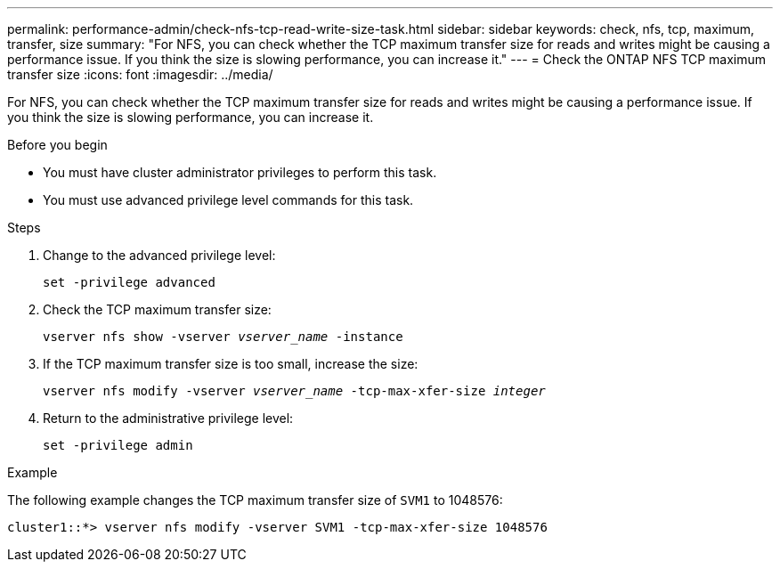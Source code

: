 ---
permalink: performance-admin/check-nfs-tcp-read-write-size-task.html
sidebar: sidebar
keywords: check, nfs, tcp, maximum, transfer, size
summary: "For NFS, you can check whether the TCP maximum transfer size for reads and writes might be causing a performance issue. If you think the size is slowing performance, you can increase it."
---
= Check the ONTAP NFS TCP maximum transfer size
:icons: font
:imagesdir: ../media/

[.lead]
For NFS, you can check whether the TCP maximum transfer size for reads and writes might be causing a performance issue. If you think the size is slowing performance, you can increase it.

.Before you begin

* You must have cluster administrator privileges to perform this task.
* You must use advanced privilege level commands for this task.

.Steps

. Change to the advanced privilege level:
+
`set -privilege advanced`
. Check the TCP maximum transfer size:
+
`vserver nfs show -vserver _vserver_name_ -instance`
. If the TCP maximum transfer size is too small, increase the size:
+
`vserver nfs modify -vserver _vserver_name_ -tcp-max-xfer-size _integer_`
. Return to the administrative privilege level:
+
`set -privilege admin`

.Example

The following example changes the TCP maximum transfer size of `SVM1` to 1048576:

----
cluster1::*> vserver nfs modify -vserver SVM1 -tcp-max-xfer-size 1048576
----

// 2025 July 15, ONTAPDOC-3132